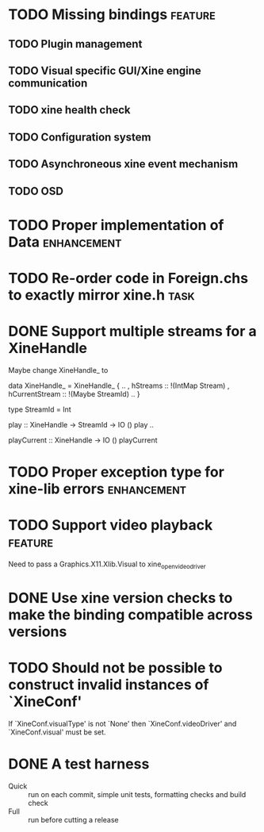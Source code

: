 #+Startup: overview logdone lognorepeat indent
#+TODO: TODO(t) ACTIVE(a) CANCELLED(c) DEFERRED DONE(d)
#+TAGS: defect enhancement task feature

* TODO Missing bindings                                             :feature:
** TODO Plugin management
** TODO Visual specific GUI/Xine engine communication
** TODO xine health check
** TODO Configuration system
** TODO Asynchroneous xine event mechanism
** TODO OSD
* TODO Proper implementation of Data                            :enhancement:
* TODO Re-order code in Foreign.chs to exactly mirror xine.h           :task:
* DONE Support multiple streams for a XineHandle
CLOSED: [2010-07-03 Sat 18:03]

Maybe change XineHandle_ to

data XineHandle_ = XineHandle_
    { ..
    , hStreams :: !(IntMap Stream)
    , hCurrentStream :: !(Maybe StreamId)
    ..
    }

type StreamId = Int

play :: XineHandle -> StreamId -> IO ()
play ..

playCurrent :: XineHandle -> IO ()
playCurrent
* TODO Proper exception type for xine-lib errors                :enhancement:
* TODO Support video playback                                       :feature:
Need to pass a Graphics.X11.Xlib.Visual to xine_open_video_driver

* DONE Use xine version checks to make the binding compatible across versions
CLOSED: [2011-05-03 Tue 06:49]
* TODO Should not be possible to construct invalid instances of `XineConf'
If `XineConf.visualType' is not `None' then `XineConf.videoDriver'
and `XineConf.visual' must be set.

* DONE A test harness
CLOSED: [2011-05-03 Tue 06:55]
- Quick :: run on each commit, simple unit tests, formatting checks and build check
- Full :: run before cutting a release
